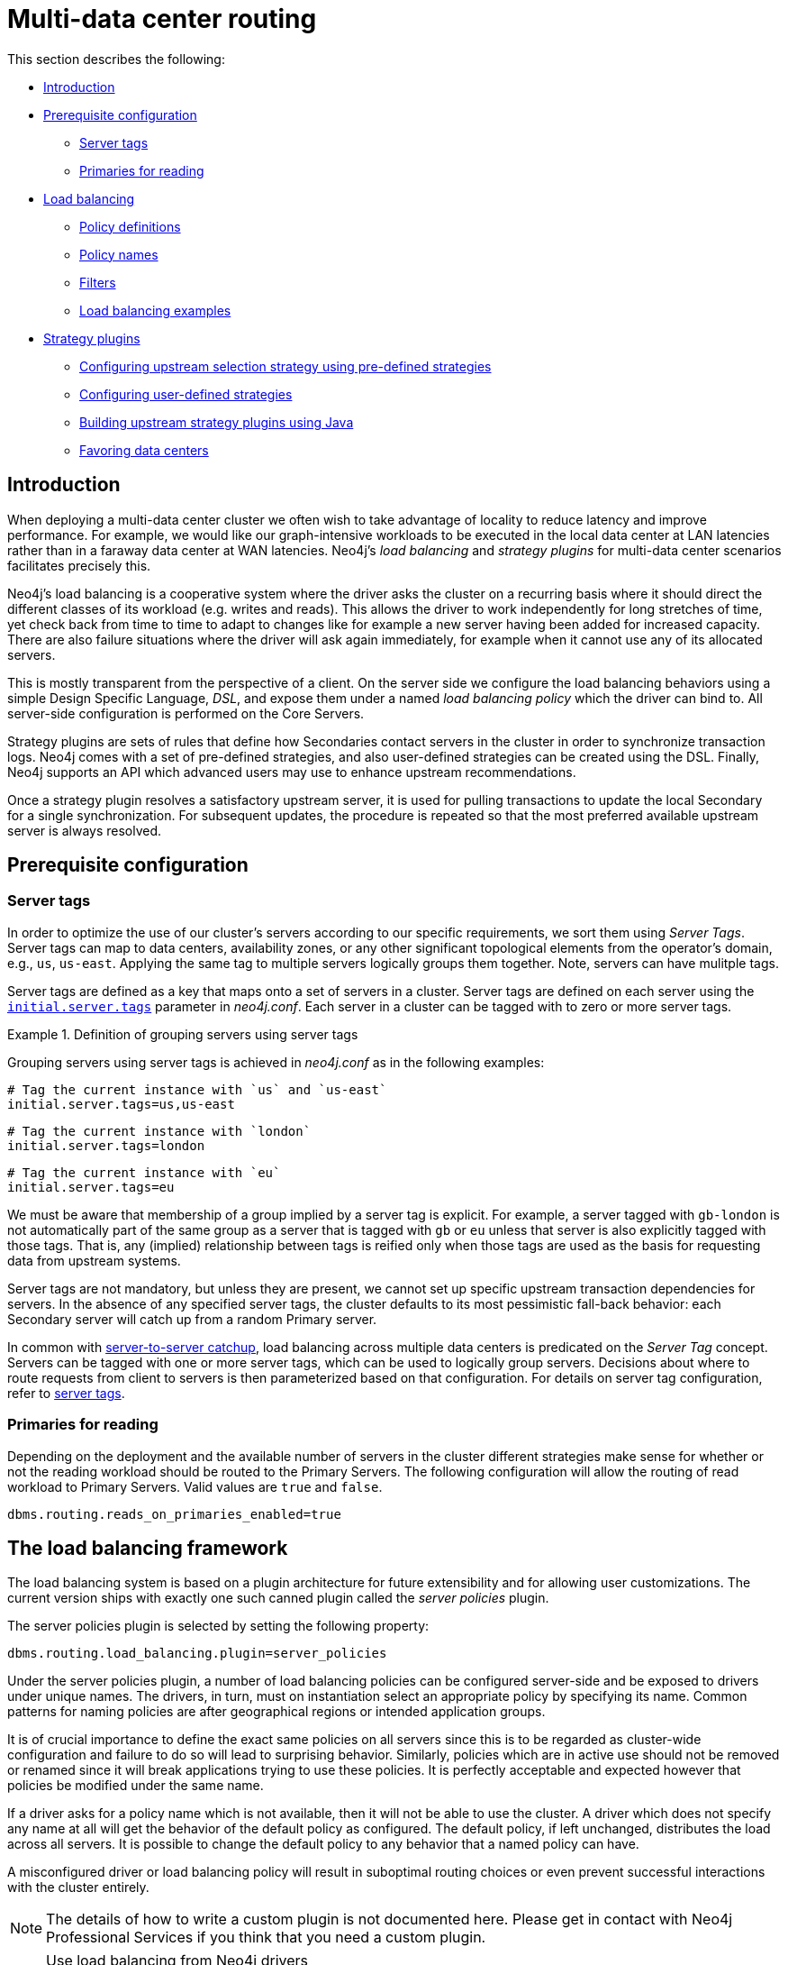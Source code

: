 [role=enterprise-edition]
[[multi-data-center-routing]]
= Multi-data center routing
:description: This section shows how to configure Neo4j servers so that they are topology/data center-aware. It describes the precise configuration needed to achieve a scalable multi-data center deployment. 

This section describes the following:

* xref:clustering-advanced/multi-data-center-routing.adoc#mdc-introduction[Introduction]
* xref:clustering-advanced/multi-data-center-routing.adoc#mdc-prerequisite-configuration[Prerequisite configuration]
** xref:clustering-advanced/multi-data-center-routing.adoc#mdc-server-tags[Server tags]
** xref:clustering-advanced/multi-data-center-routing.adoc#mdc-primaries-for-reading[Primaries for reading]
* xref:clustering-advanced/multi-data-center-routing.adoc#mdc-load-balancing-framework[Load balancing]
** xref:clustering-advanced/multi-data-center-routing.adoc#mdc-policy-definitions[Policy definitions]
** xref:clustering-advanced/multi-data-center-routing.adoc#mdc-policy-names[Policy names]
** xref:clustering-advanced/multi-data-center-routing.adoc#mdc-filters[Filters]
** xref:clustering-advanced/multi-data-center-routing.adoc#mdc-dsl-example[Load balancing examples]

* xref:clustering-advanced/multi-data-center-routing.adoc#mdc-strategy-plugins[Strategy plugins]
** xref:clustering-advanced/multi-data-center-routing.adoc#programmatically-specify-rules[Configuring upstream selection strategy using pre-defined strategies]
** xref:clustering-advanced/multi-data-center-routing.adoc#configuration-user-defined-strategy[Configuring user-defined strategies]
** xref:clustering-advanced/multi-data-center-routing.adoc#build-your-own-strategy-plugin[Building upstream strategy plugins using Java]
** xref:clustering-advanced/multi-data-center-routing.adoc#favoring-data-centers[Favoring data centers]

[[mdc-introduction]]
== Introduction

When deploying a multi-data center cluster we often wish to take advantage of locality to reduce latency and improve performance.
For example, we would like our graph-intensive workloads to be executed in the local data center at LAN latencies rather than in a faraway data center at WAN latencies. Neo4j's _load balancing_ and _strategy plugins_ for multi-data center scenarios facilitates precisely this.

Neo4j's load balancing is a cooperative system where the driver asks the cluster on a recurring basis where it should direct the different classes of its workload (e.g. writes and reads).
This allows the driver to work independently for long stretches of time, yet check back from time to time to adapt to changes like for example a new server having been added for increased capacity.
There are also failure situations where the driver will ask again immediately, for example when it cannot use any of its allocated servers.

This is mostly transparent from the perspective of a client.
On the server side we configure the load balancing behaviors using a simple Design Specific Language, _DSL_, and expose them under a named _load balancing policy_ which the driver can bind to.
All server-side configuration is performed on the Core Servers.

Strategy plugins are sets of rules that define how Secondaries contact servers in the cluster in order to synchronize transaction logs.
Neo4j comes with a set of pre-defined strategies, and also user-defined strategies can be created using the DSL.
Finally, Neo4j supports an API which advanced users may use to enhance upstream recommendations.

Once a strategy plugin resolves a satisfactory upstream server, it is used for pulling transactions to update the local Secondary for a single synchronization.
For subsequent updates, the procedure is repeated so that the most preferred available upstream server is always resolved.

// TODO: mention 
// This section describes the topology-aware load balancing options available for client applications in a multi-data center Neo4j deployment. It describes how to configure the load balancing for the cluster so that client applications can direct its workload at the most appropriate cluster members, such as those nearby. 

//-------------------- Load balacing starts here ------------------------------------------------------------------------------------------------

// This section describes the topology-aware load balancing options available for client applications in a multi-data center Neo4j deployment. It describes how to configure the load balancing for the cluster so that client applications can direct its workload at the most appropriate cluster members, such as those nearby. 

[[mdc-prerequisite-configuration]]
== Prerequisite configuration

[[mdc-server-tags]]
=== Server tags

In order to optimize the use of our cluster's servers according to our specific requirements, we sort them using _Server Tags_.
Server tags can map to data centers, availability zones, or any other significant topological elements from the operator's domain, e.g., `us`, `us-east`. 
Applying the same tag to multiple servers logically groups them together.
Note, servers can have mulitple tags.

Server tags are defined as a key that maps onto a set of servers in a cluster.
Server tags are defined on each server using the  `xref:reference/configuration-settings.adoc#config_initial.server.tags[initial.server.tags]` parameter in _neo4j.conf_. 
Each server in a cluster can be tagged with to zero or more server tags.

.Definition of grouping servers using server tags
====

Grouping servers using server tags is achieved in _neo4j.conf_ as in the following examples:

[source, properties]
----
# Tag the current instance with `us` and `us-east`
initial.server.tags=us,us-east
----

[source, properties]
----
# Tag the current instance with `london`
initial.server.tags=london
----
[source, properties]
----
# Tag the current instance with `eu`
initial.server.tags=eu
----

We must be aware that membership of a group implied by a server tag is explicit.
For example, a server tagged with `gb-london` is not automatically part of the same group as a server that is tagged with `gb` or `eu` unless that server is also explicitly tagged with those tags.
That is, any (implied) relationship between tags is reified only when those tags are used as the basis for requesting data from upstream systems.
====

Server tags are not mandatory, but unless they are present, we cannot set up specific upstream transaction dependencies for servers.
In the absence of any specified server tags, the cluster defaults to its most pessimistic fall-back behavior: each Secondary server will catch up from a random Primary server.

In common with xref:clustering-advanced/multi-data-center/configuration.adoc[server-to-server catchup], load balancing across multiple data centers is predicated on the _Server Tag_ concept.
Servers can be tagged with one or more server tags, which can be used to logically group servers.
Decisions about where to route requests from client to servers is then parameterized based on that configuration.
For details on server tag configuration, refer to xref:clustering-advanced/multi-data-center/configuration.adoc#causal-clustering-multi-dc-server-tag[server tags].


[[mdc-primaries-for-reading]]
=== Primaries for reading

Depending on the deployment and the available number of servers in the cluster different strategies make sense for whether or not the reading workload should be routed to the Primary Servers.
The following configuration will allow the routing of read workload to Primary Servers.
Valid values are `true` and `false`.

[source, properties]
----
dbms.routing.reads_on_primaries_enabled=true
----


[[multi-dc-load-balancing-the-load-balancing-framework]]
== The load balancing framework

The load balancing system is based on a plugin architecture for future extensibility and for allowing user customizations.
The current version ships with exactly one such canned plugin called the _server policies_ plugin.

The server policies plugin is selected by setting the following property:

[source, properties]
----
dbms.routing.load_balancing.plugin=server_policies
----

Under the server policies plugin, a number of load balancing policies can be configured server-side and be exposed to drivers under unique names.
The drivers, in turn, must on instantiation select an appropriate policy by specifying its name.
Common patterns for naming policies are after geographical regions or intended application groups.

It is of crucial importance to define the exact same policies on all servers since this is to be regarded as cluster-wide configuration and failure to do so will lead to surprising behavior.
Similarly, policies which are in active use should not be removed or renamed since it will break applications trying to use these policies.
It is perfectly acceptable and expected however that policies be modified under the same name.

If a driver asks for a policy name which is not available, then it will not be able to use the cluster.
A driver which does not specify any name at all will get the behavior of the default policy as configured.
The default policy, if left unchanged, distributes the load across all servers.
It is possible to change the default policy to any behavior that a named policy can have.

A misconfigured driver or load balancing policy will result in suboptimal routing choices or even prevent successful interactions with the cluster entirely.

[NOTE]
====
The details of how to write a custom plugin is not documented here.
Please get in contact with Neo4j Professional Services if you think that you need a custom plugin.
====
[NOTE]
.Use load balancing from Neo4j drivers
====
This chapter describes how to configure a Causal Cluster to use custom load balancing policies
Once enabled and configured, the custom load balancing feature is used by drivers to route traffic as intended.
See the link:{neo4j-docs-base-uri}[Neo4j Driver manuals] for instructions on how to configure drivers to use custom load balancing.
====


[[causal-clustering-multi-dc-policy-definitions]]
=== Policy definitions

The configuration of load balancing policies is transparent to client applications and expressed via a simple DSL.
The syntax consists of a set of rules which are considered in order.
The first rule to produce a non-empty result will be the final result.

[source, properties]
----
rule1; rule2; rule3
----

Each rule in turn consists of a set of filters which limit the considered servers, starting with the complete set.
Note that the evaluation of each rule starts fresh with the complete set of available servers.

There is a fixed set of filters which compose a rule and they are chained together using arrows

[source, properties]
----
filter1 -> filter2 -> filter3
----

If there are any servers still left after the last filter then the rule evaluation has produced a result and this will be returned to the driver.
However, if there are no servers left then the next rule will be considered.
If no rule is able to produce a usable result then the driver will be signalled a failure.


[[multi-dc-load-balancing-policy-names]]
=== Policy names

The policies are configured under the namespace of the _server policies_ plugin and named as desired.
Policy names can contain alphanumeric characters and underscores, and they are case sensitive.
Below is the property key for a policy with the name `mypolicy`.

`dbms.routing.load_balancing.config.server_policies.mypolicy=`

The actual policy is defined in the value part using the DSL.

The `default` policy name is reserved for the default policy.
It is possible to configure this policy like any other and it will be used by driver clients which do not specify a policy.

Additionally, any number of policies can be created using unique policy names.
The policy name can suggest a particular region or an application for which it is intended to be used.


[[causal-clustering-multi-dc-filters]]
=== Filters

There are four filters available for specifying rules, detailed below.
The syntax is similar to a method call with parameters.

* `tags(name1, name2, ...)`
** Only servers which are tagged with any of the specified tags will pass the filter.
** The defined names must match those of the _server tags_.
** Prior to 5.4 `tags` was referred to as `groups`, which will continue to work but is now deprecated.
* `min(count)`
** Only the minimum amount of servers will be allowed to pass (or none).
** Allows overload conditions to be managed.
* `all()`
** No need to specify since it is implicit at the beginning of each rule.
** Implicitly the last rule (override this behavior using halt).
* `halt()`
** Only makes sense as the last filter in the last rule.
** Will stop the processing of any more rules.

The tags filter is essentially an OR-filter, e.g. `tags(A,B)` which will pass any server in with either tag A, B or both (the union of the server tags).
An AND-filter can also be created by chaining two filters as in `tags(A) \-> tags(B)`, which will only pass servers with both tags (the intersect of the server tags).


[[dsl-example]]
== Load balancing examples

In xref:clustering-advanced/multi-data-center/configuration.adoc#configuration-user-defined-strategy[our discussion on multi-data center clusters] we introduced a four region, multi-data center setup.
We used the cardinal compass points for regions and numbered data centers within those regions.
We'll use the same hypothetical setup here too.

image::nesw-regions-and-dcs.svg[title="Mapping regions and data centers onto server tags", role="middle"]

We configure the behavior of the load balancer in the property `dbms.routing.load_balancing.config.server_policies.<policy-name>`.
The rules we specify will allow us to fine tune how the cluster routes requests under load.

In the examples we will make use of the line continuation character `\` for better readability.
It is valid syntax in xref:configuration/file-locations.adoc[_neo4j.conf_] as well and it is recommended to break up complicated rule definitions using this and a new rule on every line.

The most restrictive strategy would be to insist on a particular data center to the exclusion of all others:

.Specific data center only
====
[source, properties]
----
dbms.routing.load_balancing.config.server_policies.north1_only=\
tags(north1)->min(2); halt();
----

In this case we're stating that we are only interested in sending queries to servers tagged with `north1`, which maps onto a specific physical data center, provided there are two of them available.
If we cannot provide at least two servers tagged with `north1` then we should `halt()`, i.e. not try any other data center.
====

While the previous example demonstrates the basic form of our load balancing rules, we can be a little more expansive:

.Specific data center preferably
====
[source, properties]
----
dbms.routing.load_balancing.config.server_policies.north1=\
tags(north1)->min(2);
----

In this case if at least two servers are tagged with `north1` then we will load balance across them.
Otherwise we will use any server in the whole cluster, falling back to the implicit, final `all()` rule.
====

The previous example considered only a single data center before resorting to the whole cluster.
If we have a hierarchy or region concept exposed through our server groups we can make the fall back more graceful:

.Gracefully falling back to neighbors
====
[source, properties]
----
dbms.routing.load_balancing.config.server_policies.north_app1=\
tags(north1,north2)->min(2);\
tags(north);\
all();
----

In this case we're saying that the cluster should load balance across servers with the `north1` and `north2` tags provided there are at least two machines available across them.
Failing that, we'll resort to any server in the `north` region, and if the whole of the north is offline we'll resort to any server in the cluster.
====


// ---------- upstream strategy -------




[[multi-dc-configuration-strategy-plugins]]
== Strategy plugins

_Strategy plugins_ are sets of rules that define how Secondaries contact servers in the cluster in order to synchronize transaction logs.
Neo4j comes with a set of pre-defined strategies, and also provides a Design Specific Language, _DSL_, to flexibly create user-defined strategies.
Finally, Neo4j supports an API which advanced users may use to enhance upstream recommendations.


Once a strategy plugin resolves a satisfactory upstream server, it is used for pulling transactions to update the local Secondary for a single synchronization.
For subsequent updates, the procedure is repeated so that the most preferred available upstream server is always resolved.


[[programmatically-specify-rules]]
=== Configuring upstream selection strategy using pre-defined strategies

Neo4j ships with the following pre-defined strategy plugins.
These provide coarse-grained algorithms for choosing an upstream instance:

[options="header",width="100%",cols="1,1"]
|===
| Plugin name                                          | Resulting behavior
| `connect-to-random-primary-server`                   | Connect to any *Primary Server* selecting at random from those currently available.
| `typically-connect-to-random-secondary`           | Connect to any available *Secondary Server*, but around 10% of the time connect to any random Primary Server.
| `connect-randomly-to-server-group`                   | Connect at random to any available *Secondary Server* tagged with any of the server tags specified in the comma-separated list `server.cluster.catchup.connect_randomly_to_server_group`.
| `leader-only`                                        | Connect only to the current Raft leader of the *Primary Servers*.
| [deprecated]#`connect-randomly-within-server-group`# | [deprecated]#Connect at random to any available *Secondary Server* in any of the server groups to which this server belongs.
                                                         Deprecated, please use `connect-randomly-to-server-group`.#
|===

Pre-defined strategies are used by configuring the xref:reference/configuration-settings.adoc#config_server.cluster.catchup.upstream_strategy[`server.cluster.catchup.upstream_strategy`] option.
Doing so allows us to specify an ordered preference of strategies to resolve an upstream provider of transaction data.
We provide a comma-separated list of strategy plugin names with preferred strategies earlier in that list.
The upstream strategy is chosen by asking each of the strategies in list-order whether they can provide an upstream server from which transactions can be pulled.

.Define an upstream selection strategy
====
Consider the following configuration example:

[source, properties]
----
server.cluster.catchup.upstream_strategy=connect-randomly-to-server-group,typically-connect-to-random-secondary
----

With this configuration the server will first try to connect to any other server with tag(s) specified in `server.cluster.catchup.connect_randomly_to_server_group`.
Should we fail to find any live servers with those tags, then we will connect to a random Secondary server.

[[img-pipeline-of-strategies]]
image::pipeline-of-strategies.svg[title="The first satisfactory response from a strategy will be used.", role="middle"]

To ensure that downstream servers can still access live data in the event of upstream failures, the last resort of any server is always to contact a random Primary server.
This is equivalent to ending the `server.cluster.catchup.upstream_strategy` configuration with `connect-to-random-primary-server`.

====


[[configuration-user-defined-strategy]]
=== Configuring user-defined strategies

Neo4j Clusters support a small DSL for the configuration of xref:clustering-advanced/multi-data-center/load-balancing.adoc[client-cluster load balancing].
This is described in detail in xref:clustering-advanced/multi-data-center/load-balancing.adoc#causal-clustering-multi-dc-policy-definitions[Policy definitions] and xref:clustering-advanced/multi-data-center/load-balancing.adoc#causal-clustering-multi-dc-filters[Filters].
The same DSL is used to describe preferences for how a server binds to another server to request transaction updates.

The DSL is made available by selecting the `user-defined` strategy as follows:

[source, properties]
----
server.cluster.catchup.upstream_strategy=user-defined
----

Once the user-defined strategy has been specified, we can add configuration to the xref:reference/configuration-settings.adoc#config_server.cluster.catchup.user_defined_upstream_strategy[`server.cluster.catchup.user_defined_upstream_strategy`] setting based on the server tags that have been set for the cluster.

We will describe this functionality with two examples:

.Defining a user-defined strategy
====

For illustrative purposes we propose four regions: `north`, `south`, `east`, and `west` and within each region we have a number of data centers such as `north1` or `west2`.
We configure our server tags so that each data center maps to its own server tag.
Additionally we will assume that each data center fails independently from the others and that a region can act as a supergroup of its constituent data centers.
So a server in the `north` region might have configuration like `initial.server.tags=north2,north` which puts it in two groups that match to our physical topology as shown in the diagram below.

[[img-nesw-regions-and-dcs]]
image::nesw-regions-and-dcs.svg[title="Mapping regions and data centers onto server tags", role="middle"]

Once we have tagged our servers, our next task is to define some upstream selection rules based on them.
For our design purposes, let's say that any server in one of the `north` region data centers prefers to catchup within the data center if it can, but will resort to any northern instance otherwise.
To configure that behavior we add:

[source, properties]
----
server.cluster.catchup.user_defined_upstream_strategy=tags(north2); tags(north); halt()
----

The configuration is in precedence order from left to right.
The `tags()` operator yields a server tag from which to catch up.
In this case only if there are no servers tagged with `north2` will we proceed to the `tags(north)` rule which yields any server tagged with `north`.
Finally, if we cannot resolve any servers with any of the previous tags, then we will stop the rule chain via `halt()`.

Note that the use of `halt()` will end the rule chain explicitly.
If we don't use `halt()` at the end of the rule chain, then the `all()` rule is implicitly added.
`all()` is expansive: it offers up all servers and so increases the likelihood of finding an available upstream server.
However `all()` is indiscriminate and the servers it offers are not guaranteed to be topologically or geographically local, potentially increasing the latency of synchronization.

====

The example above shows a simple hierarchy of preferences expressed through the use of server tags.
But we can be more sophisticated if we so choose.
For example we can place conditions on the tagged servers from which we catch up.

.User-defined strategy with conditions
====

In this example we wish to roughly qualify cluster health before choosing from where to catch up.
For this we use the `min()` filter as follows:

[source, properties]
----
server.cluster.catchup.user_defined_upstream_strategy=tags(north2)->min(3), tags(north)->min(3); all();
----

`tags(north2)\->min(3)` states that we want to catch up from servers tagged with `north2` only if there are three available servers, which we here take as an indicator of good health.
If `north2` can't meet that requirement then we try to catch up from any server tagged with `north` provided there are at least three of them available as per `tags(north)\->min(3)`.
Finally, if we cannot catch up from a sufficiently healthy `north` region, then we'll (explicitly) fall back to the whole cluster with `all()`.

The `min()` filter is a simple but reasonable health indicator of a set of servers with the same tag.
====


[[build-your-own-strategy-plugin]]
=== Building upstream strategy plugins using Java

Neo4j supports an API which advanced users may use to enhance upstream recommendations in arbitrary ways: load, subnet, machine size, or anything else accessible from the JVM.
In such cases we are invited to build our own implementations of `org.neo4j.causalclustering.upstream.UpstreamDatabaseSelectionStrategy` to suit our own needs, and register them with the strategy selection pipeline just like the pre-packaged plugins.

We have to override the `org.neo4j.causalclustering.upstream.UpstreamDatabaseSelectionStrategy#upstreamDatabase()` method in our code.
Overriding that class gives us access to the following items:

[options="header"]
|===
| Resource                                               | Description
| `org.neo4j.causalclustering.discovery.TopologyService` | This is a directory service which provides access to the addresses of all servers and server groups in the cluster.
| `org.neo4j.kernel.configuration.Config`                | This provides the configuration from _neo4j.conf_ for the local instance.
Configuration for our own plugin can reside here.
| `org.neo4j.causalclustering.identity.MemberId`         | This provides the unique cluster `MemberId` of the current instance.
|===

Once our code is written and tested, we have to prepare it for deployment.
`UpstreamDatabaseSelectionStrategy` plugins are loaded via the Java Service Loader.
This means when we package our code into a jar file, we'll have to create a file _META-INF.services/org.neo4j.upstream.readreplica.UpstreamDatabaseSelectionStrategy_ in which we write the fully qualified class name(s) of the plugins, e.g. `org.example.myplugins.PreferServersWithHighIOPS`.

To deploy this jar into the Neo4j server we copy it into the xref:configuration/file-locations.adoc[_plugins_] directory and restart the instance.

[[favoring-data-centers]]
=== Favoring data centers

In a multi-DC scenario, while it remains a rare occurrence, it is possible to bias where writes for the specified database should be directed.
We can apply `db.cluster.raft.leader_transfer.priority_group` to specify a set of servers with a given tag which should have priority when selecting the leader for a given database.
The priority group can be set on one or multiple databases and it means that the cluster will attempt to keep the leadership for the configured database on a server tagged with the configured server tag.

A database for which `priority_group` has been configured will be excluded from the automatic balancing of leaderships across a cluster.
It is therefore recommended to not use this configuration unless it is necessary.


